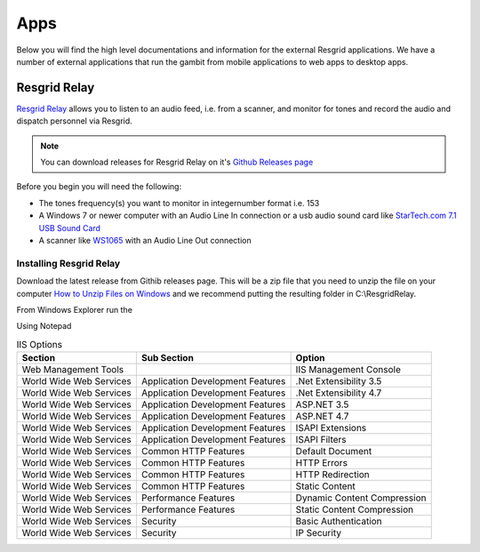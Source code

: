 #######
Apps
#######

Below you will find the high level documentations and information for the external Resgrid applications. We have a number of external applications that run the gambit from mobile applications to web apps to desktop apps.

.. _resgrid_relay:

Resgrid Relay
****************************

`Resgrid Relay <https://github.com/Resgrid/Relay>`_ allows you to listen to an audio feed, i.e. from a scanner, and monitor for tones and record the audio and dispatch personnel via Resgrid.

.. note:: You can download releases for Resgrid Relay on it's `Github Releases page <https://github.com/Resgrid/Relay/releases>`_

Before you begin you will need the following:

* The tones frequency(s) you want to monitor in integer\number format i.e. 153
* A Windows 7 or newer computer with an Audio Line In connection or a usb audio sound card like `StarTech.com 7.1 USB Sound Card <https://www.amazon.com/Audio-Adapter-External-Sound-Digital/dp/B002LM0U2S/ref=sr_1_23?crid=L67ULCUULP6T&keywords=usb+audio+adapter&qid=1561180863&s=gateway&sprefix=usb+audio%2Caps%2C198&sr=8-23>`_
* A scanner like `WS1065 <https://amzn.to/2Kuck8k>`_ with an Audio Line Out connection

Installing Resgrid Relay
=======================
Download the latest release from Githib releases page. This will be a zip file that you need to unzip the file on your computer `How to Unzip Files on Windows <https://support.microsoft.com/en-us/help/4028088/windows-zip-and-unzip-files>`_ and we recommend putting the resulting folder in C:\\ResgridRelay.

From Windows Explorer run the 

Using Notepad 


.. list-table:: IIS Options
   :header-rows: 1

   * - Section
     - Sub Section
     - Option
   * - Web Management Tools
     -  
     - IIS Management Console
   * - World Wide Web Services
     - Application Development Features 
     - .Net Extensibility 3.5
   * - World Wide Web Services
     - Application Development Features 
     - .Net Extensibility 4.7
   * - World Wide Web Services
     - Application Development Features 
     - ASP.NET 3.5
   * - World Wide Web Services
     - Application Development Features 
     - ASP.NET 4.7
   * - World Wide Web Services
     - Application Development Features 
     - ISAPI Extensions
   * - World Wide Web Services
     - Application Development Features 
     - ISAPI Filters
   * - World Wide Web Services
     - Common HTTP Features 
     - Default Document
   * - World Wide Web Services
     - Common HTTP Features 
     - HTTP Errors
   * - World Wide Web Services
     - Common HTTP Features 
     - HTTP Redirection
   * - World Wide Web Services
     - Common HTTP Features 
     - Static Content
   * - World Wide Web Services
     - Performance Features
     - Dynamic Content Compression
   * - World Wide Web Services
     - Performance Features
     - Static Content Compression
   * - World Wide Web Services
     - Security
     - Basic Authentication
   * - World Wide Web Services
     - Security
     - IP Security